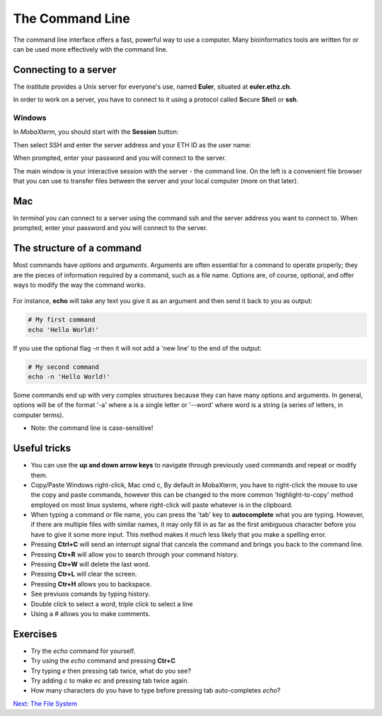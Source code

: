 The Command Line
================

The command line interface offers a fast, powerful way to use a computer. Many bioinformatics tools are written for or can be used more effectively with the command line.

Connecting to a server
----------------------

The institute provides a Unix server for everyone's use, named **Euler**, situated at **euler.ethz.ch**. 

In order to work on a server, you have to connect to it using a protocol called **S**\ ecure **Sh**\ ell or **ssh**. 


Windows
^^^^^^^
In *MobaXterm*, you should start with the **Session** button:

.. image:: /Introduction_to_Unix/contents/images/session.png
    :align: center

Then select SSH and enter the server address and your ETH ID as the user name:

.. image:: /Introduction_to_Unix/contents/images/ssh.png
    :align: center

When prompted, enter your password and you will connect to the server.

.. image:: /Introduction_to_Unix/contents/images/connected.png
    :align: center

The main window is your interactive session with the server - the command line. On the left is a convenient file browser that you can use to transfer files between the server and your local computer (more on that later).

.. image:: /Introduction_to_Unix/contents/images/mobaxterm.png
    :align: center
    
Mac
---
In *terminal* you can connect to a server using the command ssh and the server address you want to connect to. When prompted, enter your password and you will connect to the server.

.. image:: /Bioinformaticslabcourse_Spring20/documentation/ssh.png
    :align: center


The structure of a command
--------------------------

Most commands have *options* and *arguments*. Arguments are often essential for a command to operate properly; they are the pieces of information required by a command, such as a file name. Options are, of course, optional, and offer ways to modify the way the command works.

.. figure:: /Introduction_to_Unix/contents/images/command_structure.png
    :align: center

For instance, **echo** will take any text you give it as an argument and then send it back to you as output:

.. code-block:: bash

    # My first command
    echo 'Hello World!'

If you use the optional flag *-n* then it will not add a 'new line' to the end of the output:

.. code-block:: bash

    # My second command
    echo -n 'Hello World!'

Some commands end up with very complex structures because they can have many options and arguments. In general, options will be of the format '-a' where a is a single letter or '--word' where word is a string (a series of letters, in computer terms).

* Note: the command line is case-sensitive!

Useful tricks
-------------

* You can use the **up and down arrow keys** to navigate through previously used commands and repeat or modify them.

* Copy/Paste Windows right-click, Mac cmd c, By default in MobaXterm, you have to right-click the mouse to use the copy and paste commands, however this can be changed to the more common 'highlight-to-copy' method employed on most linux systems, where right-click will paste whatever is in the clipboard.

* When typing a command or file name, you can press the 'tab' key to **autocomplete** what you are typing. However, if there are multiple files with similar names, it may only fill in as far as the first ambiguous character before you have to give it some more input. This method makes it *much* less likely that you make a spelling error.

* Pressing **Ctrl+C** will send an interrupt signal that cancels the command and brings you back to the command line.

* Pressing **Ctr+R** will allow you to search through your command history.

* Pressing **Ctr+W** will delete the last word.

* Pressing **Ctr+L** will clear the screen.

* Pressing **Ctr+H** allows you to backspace.

* See previuos comands by typing history.

* Double click to select a word, triple click to select a line

* Using a # allows you to make comments.

Exercises
---------

* Try the *echo* command for yourself.
* Try using the *echo* command and pressing **Ctr+C**
* Try typing *e* then pressing tab twice, what do you see?
* Try adding *c* to make *ec* and pressing tab twice again.
* How many characters do you have to type before pressing tab auto-completes *echo*?

.. container:: nextlink

    `Next: The File System <1.3_filesystemstructure.html>`_

